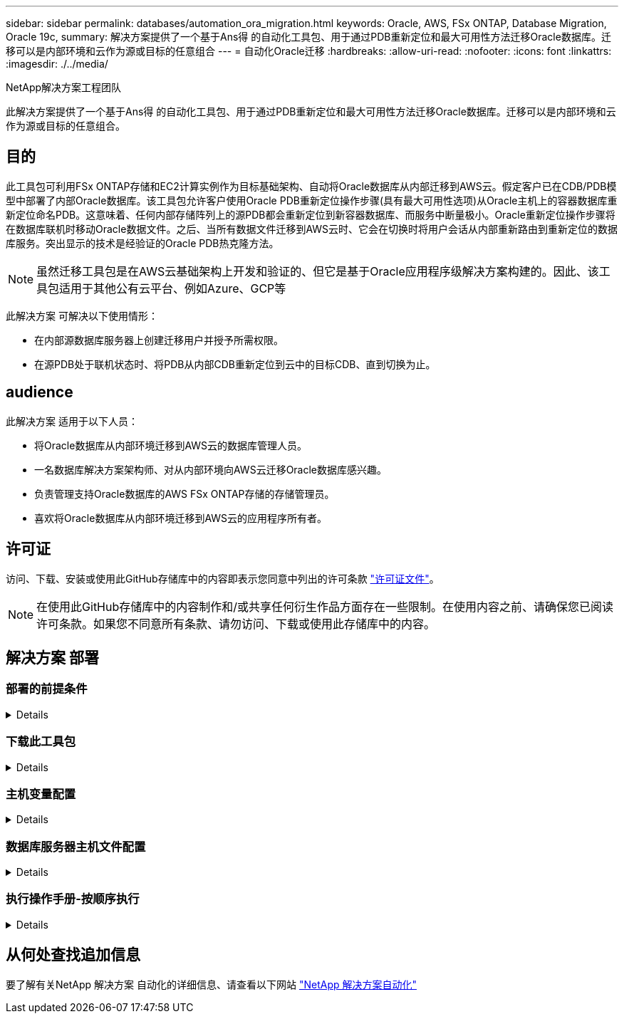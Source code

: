 ---
sidebar: sidebar 
permalink: databases/automation_ora_migration.html 
keywords: Oracle, AWS, FSx ONTAP, Database Migration, Oracle 19c, 
summary: 解决方案提供了一个基于Ans得 的自动化工具包、用于通过PDB重新定位和最大可用性方法迁移Oracle数据库。迁移可以是内部环境和云作为源或目标的任意组合 
---
= 自动化Oracle迁移
:hardbreaks:
:allow-uri-read: 
:nofooter: 
:icons: font
:linkattrs: 
:imagesdir: ./../media/


NetApp解决方案工程团队

[role="lead"]
此解决方案提供了一个基于Ans得 的自动化工具包、用于通过PDB重新定位和最大可用性方法迁移Oracle数据库。迁移可以是内部环境和云作为源或目标的任意组合。



== 目的

此工具包可利用FSx ONTAP存储和EC2计算实例作为目标基础架构、自动将Oracle数据库从内部迁移到AWS云。假定客户已在CDB/PDB模型中部署了内部Oracle数据库。该工具包允许客户使用Oracle PDB重新定位操作步骤(具有最大可用性选项)从Oracle主机上的容器数据库重新定位命名PDB。这意味着、任何内部存储阵列上的源PDB都会重新定位到新容器数据库、而服务中断量极小。Oracle重新定位操作步骤将在数据库联机时移动Oracle数据文件。之后、当所有数据文件迁移到AWS云时、它会在切换时将用户会话从内部重新路由到重新定位的数据库服务。突出显示的技术是经验证的Oracle PDB热克隆方法。


NOTE: 虽然迁移工具包是在AWS云基础架构上开发和验证的、但它是基于Oracle应用程序级解决方案构建的。因此、该工具包适用于其他公有云平台、例如Azure、GCP等

此解决方案 可解决以下使用情形：

* 在内部源数据库服务器上创建迁移用户并授予所需权限。
* 在源PDB处于联机状态时、将PDB从内部CDB重新定位到云中的目标CDB、直到切换为止。




== audience

此解决方案 适用于以下人员：

* 将Oracle数据库从内部环境迁移到AWS云的数据库管理人员。
* 一名数据库解决方案架构师、对从内部环境向AWS云迁移Oracle数据库感兴趣。
* 负责管理支持Oracle数据库的AWS FSx ONTAP存储的存储管理员。
* 喜欢将Oracle数据库从内部环境迁移到AWS云的应用程序所有者。




== 许可证

访问、下载、安装或使用此GitHub存储库中的内容即表示您同意中列出的许可条款 link:https://github.com/NetApp/na_ora_hadr_failover_resync/blob/master/LICENSE.TXT["许可证文件"^]。


NOTE: 在使用此GitHub存储库中的内容制作和/或共享任何衍生作品方面存在一些限制。在使用内容之前、请确保您已阅读许可条款。如果您不同意所有条款、请勿访问、下载或使用此存储库中的内容。



== 解决方案 部署



=== 部署的前提条件

[%collapsible]
====
部署需要满足以下前提条件。

....
Ansible v.2.10 and higher
ONTAP collection 21.19.1
Python 3
Python libraries:
  netapp-lib
  xmltodict
  jmespath
....
....
Source Oracle CDB with PDBs on-premises
Target Oracle CDB in AWS hosted on FSx and EC2 instance
Source and target CDB on same version and with same options installed
....
....
Network connectivity
  Ansible controller to source CDB
  Ansible controller to target CDB
  Source CDB to target CDB on Oracle listener port (typical 1521)
....
====


=== 下载此工具包

[%collapsible]
====
[source, cli]
----
git clone https://github.com/NetApp/na_ora_aws_migration.git
----
====


=== 主机变量配置

[%collapsible]
====
主机变量在名为｛｛host_name｝｝.yml的host_vars目录中定义。其中包括一个示例主机变量文件host_name.yml、用于演示典型配置。以下是主要注意事项：

....
Source Oracle CDB - define host specific variables for the on-prem CDB
  ansible_host: IP address of source database server host
  source_oracle_sid: source Oracle CDB instance ID
  source_pdb_name: source PDB name to migrate to cloud
  source_file_directory: file directory of source PDB data files
  target_file_directory: file directory of migrated PDB data files
....
....
Target Oracle CDB - define host specific variables for the target CDB including some variables for on-prem CDB
  ansible_host: IP address of target database server host
  target_oracle_sid: target Oracle CDB instance ID
  target_pdb_name: target PDB name to be migrated to cloud (for max availability option, the source and target PDB name must be the same)
  source_oracle_sid: source Oracle CDB instance ID
  source_pdb_name: source PDB name to be migrated to cloud
  source_port: source Oracle CDB listener port
  source_oracle_domain: source Oracle database domain name
  source_file_directory: file directory of source PDB data files
  target_file_directory: file directory of migrated PDB data files
....
====


=== 数据库服务器主机文件配置

[%collapsible]
====
默认情况下、AWS EC2实例使用IP地址命名主机。如果您在hosts文件中对Ansv可 使用不同的名称、请在/etc/hosts文件中为源服务器和目标服务器设置主机命名解析。下面是一个示例。

....
127.0.0.1   localhost localhost.localdomain localhost4 localhost4.localdomain4
::1         localhost localhost.localdomain localhost6 localhost6.localdomain6
172.30.15.96 source_db_server
172.30.15.107 target_db_server
....
====


=== 执行操作手册-按顺序执行

[%collapsible]
====
. 安装Ands负责 控制器的前提条件。
+
[source, cli]
----
ansible-playbook -i hosts requirements.yml
----
+
[source, cli]
----
ansible-galaxy collection install -r collections/requirements.yml --force
----
. 对内部服务器执行迁移前任务—假设管理员是ssh用户、可使用sudo权限连接到内部Oracle主机。
+
[source, cli]
----
ansible-playbook -i hosts ora_pdb_relocate.yml -u admin -k -K -t ora_pdb_relo_onprem
----
. 在AWS EC2实例中执行Oracle PDB从内置CDB到目标CDB的重新定位—假设EC2数据库实例连接为ec2-user、而使用EC2-user ssh密钥对执行db1.pm。
+
[source, cli]
----
ansible-playbook -i hosts ora_pdb_relocate.yml -u ec2-user --private-key db1.pem -t ora_pdb_relo_primary
----


====


== 从何处查找追加信息

要了解有关NetApp 解决方案 自动化的详细信息、请查看以下网站 link:../automation/automation_introduction.html["NetApp 解决方案自动化"^]
